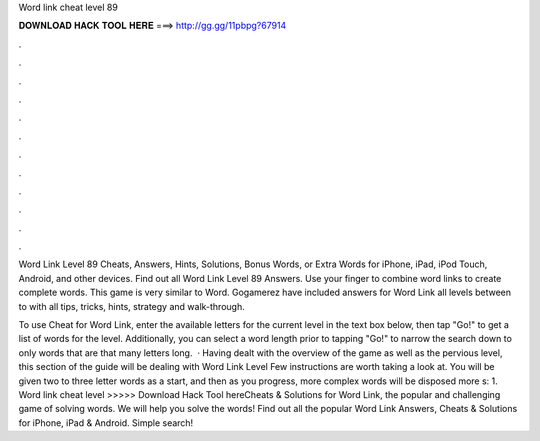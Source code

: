 Word link cheat level 89



𝐃𝐎𝐖𝐍𝐋𝐎𝐀𝐃 𝐇𝐀𝐂𝐊 𝐓𝐎𝐎𝐋 𝐇𝐄𝐑𝐄 ===> http://gg.gg/11pbpg?67914



.



.



.



.



.



.



.



.



.



.



.



.

Word Link Level 89 Cheats, Answers, Hints, Solutions, Bonus Words, or Extra Words for iPhone, iPad, iPod Touch, Android, and other devices. Find out all Word Link Level 89 Answers. Use your finger to combine word links to create complete words. This game is very similar to Word. Gogamerez have included answers for Word Link all levels between to with all tips, tricks, hints, strategy and walk-through.

To use Cheat for Word Link, enter the available letters for the current level in the text box below, then tap "Go!" to get a list of words for the level. Additionally, you can select a word length prior to tapping "Go!" to narrow the search down to only words that are that many letters long.  · Having dealt with the overview of the game as well as the pervious level, this section of the guide will be dealing with Word Link Level Few instructions are worth taking a look at. You will be given two to three letter words as a start, and then as you progress, more complex words will be disposed more s: 1. Word link cheat level >>>>> Download Hack Tool hereCheats & Solutions for Word Link, the popular and challenging game of solving words. We will help you solve the words! Find out all the popular Word Link Answers, Cheats & Solutions for iPhone, iPad & Android. Simple search!
